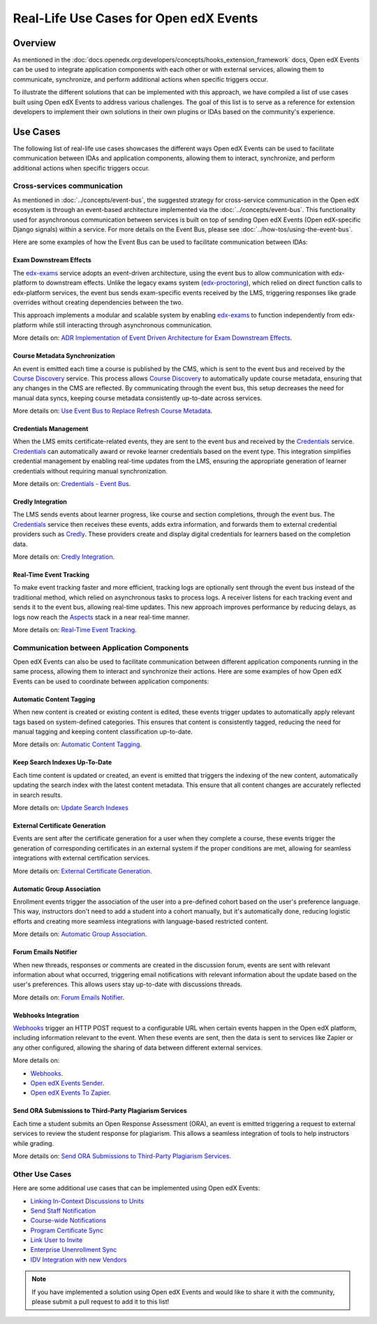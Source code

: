 Real-Life Use Cases for Open edX Events
=======================================

Overview
--------

As mentioned in the :doc:`docs.openedx.org:developers/concepts/hooks_extension_framework` docs, Open edX Events can be used to integrate application components with each other or with external services, allowing them to communicate, synchronize, and perform additional actions when specific triggers occur.

To illustrate the different solutions that can be implemented with this approach, we have compiled a list of use cases built using Open edX Events to address various challenges. The goal of this list is to serve as a reference for extension developers to implement their own solutions in their own plugins or IDAs based on the community's experience.

Use Cases
---------

The following list of real-life use cases showcases the different ways Open edX Events can be used to facilitate communication between IDAs and application components, allowing them to interact, synchronize, and perform additional actions when specific triggers occur.

Cross-services communication
****************************

As mentioned in :doc:`../concepts/event-bus`, the suggested strategy for cross-service communication in the Open edX ecosystem is through an event-based architecture implemented via the :doc:`../concepts/event-bus`. This functionality used for asynchronous communication between services is built on top of sending Open edX Events (Open edX-specific Django signals) within a service. For more details on the Event Bus,  please see :doc:`../how-tos/using-the-event-bus`.

Here are some examples of how the Event Bus can be used to facilitate communication between IDAs:

Exam Downstream Effects
~~~~~~~~~~~~~~~~~~~~~~~

The `edx-exams`_ service adopts an event-driven architecture, using the event bus to allow communication with edx-platform to downstream effects. Unlike the legacy exams system (`edx-proctoring`_), which relied on direct function calls to edx-platform services, the event bus sends exam-specific events received by the LMS, triggering responses like grade overrides without creating dependencies between the two.

This approach implements a modular and scalable system by enabling `edx-exams`_ to function independently from edx-platform while still interacting through asynchronous communication.

More details on: `ADR Implementation of Event Driven Architecture for Exam Downstream Effects`_.

Course Metadata Synchronization
~~~~~~~~~~~~~~~~~~~~~~~~~~~~~~~

An event is emitted each time a course is published by the CMS, which is sent to the event bus and received by the `Course Discovery`_ service. This process allows `Course Discovery`_ to automatically update course metadata, ensuring that any changes in the CMS are reflected. By communicating through the event bus, this setup decreases the need for manual data syncs, keeping course metadata consistently up-to-date across services.

More details on: `Use Event Bus to Replace Refresh Course Metadata`_.

Credentials Management
~~~~~~~~~~~~~~~~~~~~~~

When the LMS emits certificate-related events, they are sent to the event bus and received by the `Credentials`_ service. `Credentials`_ can automatically award or revoke learner credentials based on the event type. This integration simplifies credential management by enabling real-time updates from the LMS, ensuring the appropriate generation of learner credentials without requiring manual synchronization.

More details on: `Credentials - Event Bus`_.

Credly Integration
~~~~~~~~~~~~~~~~~~

The LMS sends events about learner progress, like course and section completions, through the event bus. The `Credentials`_ service then receives these events, adds extra information, and forwards them to external credential providers such as `Credly`_. These providers create and display digital credentials for learners based on the completion data.

More details on: `Credly Integration`_.

Real-Time Event Tracking
~~~~~~~~~~~~~~~~~~~~~~~~

To make event tracking faster and more efficient, tracking logs are optionally sent through the event bus instead of the traditional method, which relied on asynchronous tasks to process logs. A receiver listens for each tracking event and sends it to the event bus, allowing real-time updates. This new approach improves performance by reducing delays, as logs now reach the `Aspects`_ stack in a near real-time manner.

More details on: `Real-Time Event Tracking`_.

Communication between Application Components
********************************************

Open edX Events can also be used to facilitate communication between different application components running in the same process, allowing them to interact and synchronize their actions. Here are some examples of how Open edX Events can be used to coordinate between application components:

Automatic Content Tagging
~~~~~~~~~~~~~~~~~~~~~~~~~

When new content is created or existing content is edited, these events trigger updates to automatically apply relevant tags based on system-defined categories. This ensures that content is consistently tagged, reducing the need for manual tagging and keeping content classification up-to-date.

More details on: `Automatic Content Tagging`_.

Keep Search Indexes Up-To-Date
~~~~~~~~~~~~~~~~~~~~~~~~~~~~~~

Each time content is updated or created, an event is emitted that triggers the indexing of the new content, automatically updating the search index with the latest content metadata. This ensure that all content changes are accurately reflected in search results.

More details on: `Update Search Indexes`_

External Certificate Generation
~~~~~~~~~~~~~~~~~~~~~~~~~~~~~~~

Events are sent after the certificate generation for a user when they complete a course, these events trigger the generation of corresponding certificates in an external system if the proper conditions are met, allowing for seamless integrations with external certification services.

More details on: `External Certificate Generation`_.

Automatic Group Association
~~~~~~~~~~~~~~~~~~~~~~~~~~~

Enrollment events trigger the association of the user into a pre-defined cohort based on the user's preference language. This way, instructors don't need to add a student into a cohort manually, but it's automatically done, reducing logistic efforts and creating more seamless integrations with language-based restricted content.

More details on: `Automatic Group Association`_.

Forum Emails Notifier
~~~~~~~~~~~~~~~~~~~~~

When new threads, responses or comments are created in the discussion forum, events are sent with relevant information about what occurred, triggering email notifications with relevant information about the update based on the user's preferences. This allows users stay up-to-date with discussions threads.

More details on: `Forum Emails Notifier`_.

Webhooks Integration
~~~~~~~~~~~~~~~~~~~~

`Webhooks`_ trigger an HTTP POST request to a configurable URL when certain events happen in the Open edX platform, including information relevant to the event. When these events are sent, then the data is sent to services like Zapier or any other configured, allowing the sharing of data between different external services.

More details on:

* `Webhooks`_.
* `Open edX Events Sender`_.
* `Open edX Events To Zapier`_.

Send ORA Submissions to Third-Party Plagiarism Services
~~~~~~~~~~~~~~~~~~~~~~~~~~~~~~~~~~~~~~~~~~~~~~~~~~~~~~~~

Each time a student submits an Open Response Assessment (ORA), an event is emitted triggering a request to external services to review the student response for plagiarism. This allows a seamless integration of tools to help instructors while grading.

More details on: `Send ORA Submissions to Third-Party Plagiarism Services`_.

Other Use Cases
***************

Here are some additional use cases that can be implemented using Open edX Events:

- `Linking In-Context Discussions to Units`_
- `Send Staff Notification`_
- `Course-wide Notifications`_
- `Program Certificate Sync`_
- `Link User to Invite`_
- `Enterprise Unenrollment Sync`_
- `IDV Integration with new Vendors`_

.. note:: If you have implemented a solution using Open edX Events and would like to share it with the community, please submit a pull request to add it to this list!

.. _edx-exams: https://github.com/edx/edx-exams
.. _edx-proctoring: https://github.com/openedx/edx-proctoring
.. _ADR Implementation of Event Driven Architecture for Exam Downstream Effects: https://github.com/edx/edx-exams/blob/main/docs/decisions/0004-downstream-effect-events.rst
.. _Course Discovery: https://github.com/openedx/course-discovery
.. _Use Event Bus to Replace Refresh Course Metadata: https://github.com/openedx/course-discovery/blob/master/docs/decisions/0015-event-bus-with-rcm.rst
.. _Credentials: https://github.com/openedx/credentials
.. _Credly: https://credly.com/
.. _Credentials - Event Bus: https://github.com/openedx/credentials/blob/master/docs/event_bus.rst
.. _Credly Integration: https://github.com/openedx/platform-roadmap/issues/280
.. _Aspects: https://github.com/openedx/openedx-aspects
.. _Real-Time Event Tracking: https://github.com/openedx/wg-data/issues/28
.. _Automatic Content Tagging: https://github.com/openedx/modular-learning/issues/78
.. _Update Search Indexes: https://github.com/openedx/edx-platform/pull/34391
.. _External Certificate Generation: https://github.com/eduNEXT/eox-nelp/blob/master/eox_nelp/signals/receivers.py#L113-L160
.. _Automatic Group Association: https://github.com/eduNEXT/openedx-unidigital/blob/main/openedx_unidigital/handlers.py#L26-L51
.. _Forum Emails Notifier: https://github.com/eduNEXT/platform-plugin-forum-email-notifier
.. _Webhooks: https://github.com/aulasneo/openedx-webhooks?tab=readme-ov-file#introduction
.. _Open edX Events Sender: https://github.com/open-craft/openedx-events-sender:
.. _Open edX Events To Zapier: https://github.com/eduNEXT/openedx-events-2-zapier:
.. _Send ORA Submissions to Third-Party Plagiarism Services: https://github.com/eduNEXT/platform-plugin-turnitin/blob/main/platform_plugin_turnitin/handlers.py#L9-L26
.. _Linking In-Context Discussions to Units: https://github.com/openedx/edx-platform/blob/master/openedx/core/djangoapps/discussions/docs/decisions/0004-in-context-discussions-linking.rst
.. _Send Staff Notification: https://github.com/openedx/edx-ora2/pull/2201
.. _Course-wide Notifications: https://github.com/openedx/edx-platform/pull/33666
.. _Program Certificate Sync: https://github.com/openedx/credentials/pull/2119
.. _Link User to Invite: https://github.com/academic-innovation/mogc-partnerships/blob/main/mogc_partnerships/receivers.py#L9
.. _Enterprise Unenrollment Sync: https://github.com/openedx/edx-enterprise/pull/1754
.. _IDV Integration with new Vendors: https://openedx.atlassian.net/wiki/spaces/OEPM/pages/4307386369/Proposal+Add+Extensibility+Mechanisms+to+IDV+to+Enable+Integration+of+New+IDV+Vendor+Persona#Event-Hooks
